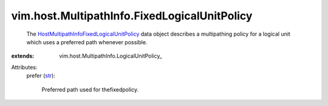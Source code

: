 
vim.host.MultipathInfo.FixedLogicalUnitPolicy
=============================================
  The `HostMultipathInfoFixedLogicalUnitPolicy <vim/host/MultipathInfo/FixedLogicalUnitPolicy.rst>`_ data object describes a multipathing policy for a logical unit which uses a preferred path whenever possible.
:extends: vim.host.MultipathInfo.LogicalUnitPolicy_

Attributes:
    prefer (`str <https://docs.python.org/2/library/stdtypes.html>`_):

       Preferred path used for thefixedpolicy.
